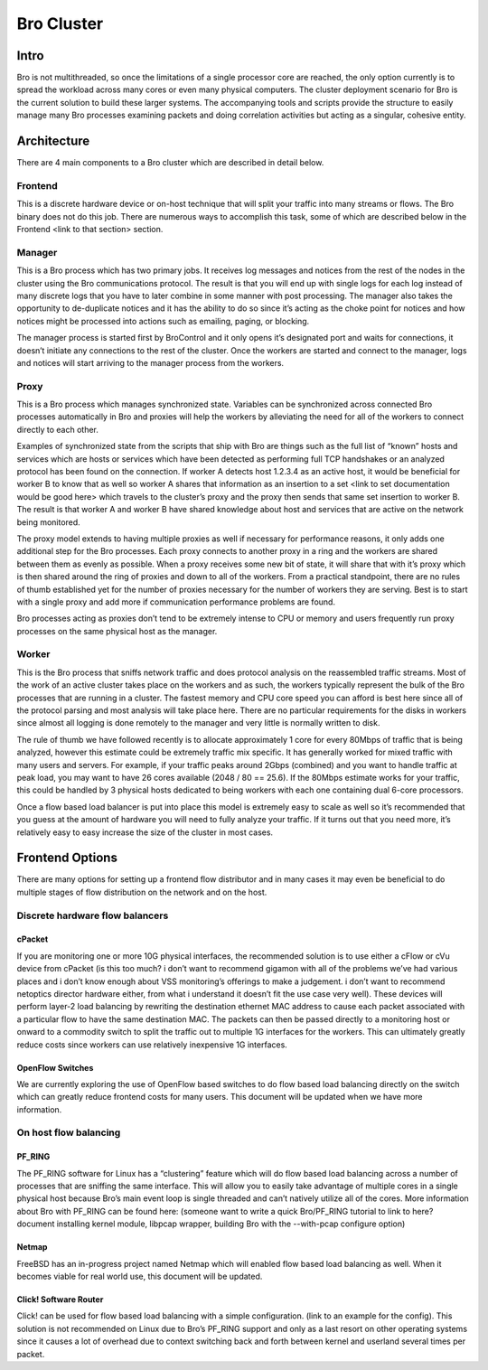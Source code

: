 Bro Cluster
===========

Intro
------

Bro is not multithreaded, so once the limitations of a single processor core are reached, the only option currently is to spread the workload across many cores or even many physical computers.  The cluster deployment scenario for Bro is the current solution to build these larger systems.  The accompanying tools and scripts provide the structure to easily manage many Bro processes examining packets and doing correlation activities but acting as a singular, cohesive entity.  

Architecture
---------------

There are 4 main components to a Bro cluster which are described in detail below.

Frontend 
********
This is a discrete hardware device or on-host technique that will split your traffic into many streams or flows.  The Bro binary does not do this job.  There are numerous ways to accomplish this task, some of which are described below in the Frontend <link to that section> section.

Manager
*******
This is a Bro process which has two primary jobs.  It receives log messages and notices from the rest of the nodes in the cluster using the Bro communications protocol.  The result is that you will end up with single logs for each log instead of many discrete logs that you have to later combine in some manner with post processing.  The manager also takes the opportunity to de-duplicate notices and it has the ability to do so since it’s acting as the choke point for notices and how notices might be processed into actions such as emailing, paging, or blocking.

The manager process is started first by BroControl and it only opens it’s designated port and waits for connections, it doesn’t initiate any connections to the rest of the cluster.  Once the workers are started and connect to the manager, logs and notices will start arriving to the manager process from the workers.

Proxy
*****
This is a Bro process which manages synchronized state.  Variables can be synchronized across connected Bro processes automatically in Bro and proxies will help the workers by alleviating the need for all of the workers to connect directly to each other.  

Examples of synchronized state from the scripts that ship with Bro are things such as the full list of “known” hosts and services which are hosts or services which have been detected as performing full TCP handshakes or an analyzed protocol has been found on the connection.  If worker A detects host 1.2.3.4 as an active host, it would be beneficial for worker B to know that as well so worker A shares that information as an insertion to a set <link to set documentation would be good here> which travels to the cluster’s proxy and the proxy then sends that same set insertion to worker B.  The result is that worker A and worker B have shared knowledge about host and services that are active on the network being monitored.  

The proxy model extends to having multiple proxies as well if necessary for performance reasons, it only adds one additional step for the Bro processes.  Each proxy connects to another proxy in a ring and the workers are shared between them as evenly as possible.  When a proxy receives some new bit of state, it will share that with it’s proxy which is then shared around the ring of proxies and down to all of the workers.  From a practical standpoint, there are no rules of thumb established yet for the number of proxies necessary for the number of workers they are serving.  Best is to start with a single proxy and add more if communication performance problems are found.

Bro processes acting as proxies don’t tend to be extremely intense to CPU or memory and users frequently run proxy processes on the same physical host as the manager.

Worker
******
This is the Bro process that sniffs network traffic and does protocol analysis on the reassembled traffic streams.  Most of the work of an active cluster takes place on the workers and as such, the workers typically represent the bulk of the Bro processes that are running in a cluster.  The fastest memory and CPU core speed you can afford is best here since all of the protocol parsing and most analysis will take place here.   There are no particular requirements for the disks in workers since almost all logging is done remotely to the manager and very little is normally written to disk.

The rule of thumb we have followed recently is to allocate approximately 1 core for every 80Mbps of traffic that is being analyzed, however this estimate could be extremely traffic mix specific.  It has generally worked for mixed traffic with many users and servers.  For example, if your traffic peaks around 2Gbps (combined) and you want to handle traffic at peak load, you may want to have 26 cores available (2048 / 80 == 25.6).  If the 80Mbps estimate works for your traffic, this could be handled by 3 physical hosts dedicated to being workers with each one containing dual 6-core processors.  

Once a flow based load balancer is put into place this model is extremely easy to scale as well so it’s recommended that you guess at the amount of hardware you will need to fully analyze your traffic.  If it turns out that you need more, it’s relatively easy to easy increase the size of the cluster in most cases.

Frontend Options
----------------

There are many options for setting up a frontend flow distributor and in many cases it may even be beneficial to do multiple stages of flow distribution on the network and on the host.

Discrete hardware flow balancers
********************************

cPacket
^^^^^^^

If you are monitoring one or more 10G physical interfaces, the recommended solution is to use either a cFlow or cVu device from cPacket (is this too much? i don’t want to recommend gigamon with all of the problems we’ve had various places and i don’t know enough about VSS monitoring’s offerings to make a judgement.  i don’t want to recommend netoptics director hardware either, from what i understand it doesn’t fit the use case very well).  These devices will perform layer-2 load balancing by rewriting the destination ethernet MAC address to cause each packet associated with a particular flow to have the same destination MAC.  The packets can then be passed directly to a monitoring host or onward to a commodity switch to split the traffic out to multiple 1G interfaces for the workers.  This can ultimately greatly reduce costs since workers can use relatively inexpensive 1G interfaces.

OpenFlow Switches
^^^^^^^^^^^^^^^^^

We are currently exploring the use of OpenFlow based switches to do flow based load balancing directly on the switch which can greatly reduce frontend costs for many users.  This document will be updated when we have more information.

On host flow balancing
**********************

PF_RING
^^^^^^^

The PF_RING software for Linux has a “clustering” feature which will do flow based load balancing across a number of processes that are sniffing the same interface.  This will allow you to easily take advantage of multiple cores in a single physical host because Bro’s main event loop is single threaded and can’t natively utilize all of the cores.  More information about Bro with PF_RING can be found here: (someone want to write a quick Bro/PF_RING tutorial to link to here?  document installing kernel module, libpcap wrapper, building Bro with the --with-pcap configure option)

Netmap
^^^^^^

FreeBSD has an in-progress project named Netmap which will enabled flow based load balancing as well.  When it becomes viable for real world use, this document will be updated.

Click! Software Router
^^^^^^^^^^^^^^^^^^^^^^

Click! can be used for flow based load balancing with a simple configuration.  (link to an example for the config).  This solution is not recommended on Linux due to Bro’s PF_RING support and only as a last resort on other operating systems since it causes a lot of overhead due to context switching back and forth between kernel and userland several times per packet.
